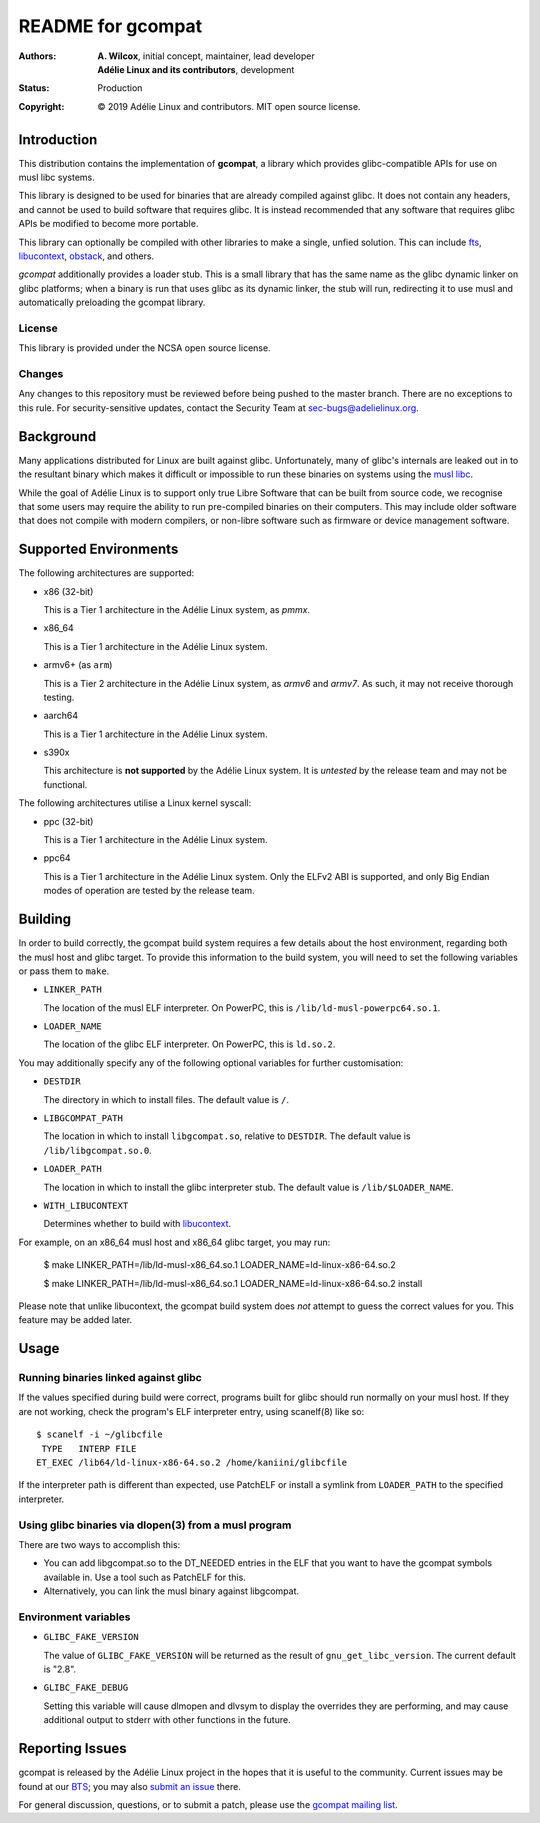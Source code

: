 ====================
 README for gcompat
====================
:Authors:
 * **A. Wilcox**, initial concept, maintainer, lead developer
 * **Adélie Linux and its contributors**, development
:Status:
 Production
:Copyright:
 © 2019 Adélie Linux and contributors.  MIT open source license.

 
.. image:: https://img.shields.io/badge/chat-on%20IRC-blue.svg
   :target: ircs://irc.interlinked.me:6697/#Adelie-Support

.. image:: https://img.shields.io/codacy/grade/1e94efed5989436fa416ede784d4f7b6.svg
   :target: https://app.codacy.com/project/awilfox/gcompat/dashboard

.. image:: https://img.shields.io/badge/license-NCSA-lightgrey.svg
   :target: LICENSE

.. image:: https://repology.org/badge/vertical-allrepos/gcompat.svg
   :target: https://repology.org/project/gcompat/versions


Introduction
============

This distribution contains the implementation of **gcompat**, a library which
provides glibc-compatible APIs for use on musl libc systems.

This library is designed to be used for binaries that are already compiled
against glibc.  It does not contain any headers, and cannot be used to build
software that requires glibc.  It is instead recommended that any software that
requires glibc APIs be modified to become more portable.

This library can optionally be compiled with other libraries to make a single,
unfied solution.  This can include fts_, libucontext_, obstack_, and others.

*gcompat* additionally provides a loader stub.  This is a small library that
has the same name as the glibc dynamic linker on glibc platforms; when a binary
is run that uses glibc as its dynamic linker, the stub will run, redirecting it
to use musl and automatically preloading the gcompat library.


.. _fts: https://github.com/pullmoll/musl-fts/
.. _libucontext: https://code.foxkit.us/adelie/libucontext/
.. _obstack: https://github.com/pullmoll/musl-obstack/


License
```````
This library is provided under the NCSA open source license.


Changes
```````
Any changes to this repository must be reviewed before being pushed to the
master branch.  There are no exceptions to this rule.  For security-sensitive
updates, contact the Security Team at sec-bugs@adelielinux.org.



Background
==========

Many applications distributed for Linux are built against glibc.
Unfortunately, many of glibc's internals are leaked out in to the resultant
binary which makes it difficult or impossible to run these binaries on systems
using the `musl libc`_.

While the goal of Adélie Linux is to support only true Libre Software that can
be built from source code, we recognise that some users may require the ability
to run pre-compiled binaries on their computers.  This may include older
software that does not compile with modern compilers, or non-libre software
such as firmware or device management software.

.. _`musl libc`: http://www.musl-libc.org/



Supported Environments
======================
The following architectures are supported:

* x86 (32-bit)

  This is a Tier 1 architecture in the Adélie Linux system, as *pmmx*.

* x86_64

  This is a Tier 1 architecture in the Adélie Linux system.

* armv6+ (as ``arm``)

  This is a Tier 2 architecture in the Adélie Linux system, as *armv6* and
  *armv7*.  As such, it may not receive thorough testing.

* aarch64

  This is a Tier 1 architecture in the Adélie Linux system.

* s390x

  This architecture is **not supported** by the Adélie Linux system.  It is
  *untested* by the release team and may not be functional.

The following architectures utilise a Linux kernel syscall:

* ppc (32-bit)

  This is a Tier 1 architecture in the Adélie Linux system.

* ppc64

  This is a Tier 1 architecture in the Adélie Linux system.  Only the ELFv2 ABI
  is supported, and only Big Endian modes of operation are tested by the
  release team.



Building
========

In order to build correctly, the gcompat build system requires a few details
about the host environment, regarding both the musl host and glibc target.  To
provide this information to the build system, you will need to set the
following variables or pass them to ``make``.

* ``LINKER_PATH``

  The location of the musl ELF interpreter.  On PowerPC, this is
  ``/lib/ld-musl-powerpc64.so.1``.

* ``LOADER_NAME``

  The location of the glibc ELF interpreter.  On PowerPC, this is
  ``ld.so.2``.

You may additionally specify any of the following optional variables for
further customisation:

* ``DESTDIR``

  The directory in which to install files.  The default value is ``/``.

* ``LIBGCOMPAT_PATH``

  The location in which to install ``libgcompat.so``, relative to ``DESTDIR``.
  The default value is ``/lib/libgcompat.so.0``.

* ``LOADER_PATH``

  The location in which to install the glibc interpreter stub.  The default
  value is ``/lib/$LOADER_NAME``.

* ``WITH_LIBUCONTEXT``

  Determines whether to build with libucontext_.

For example, on an x86_64 musl host and x86_64 glibc target, you may run:

    $ make LINKER_PATH=/lib/ld-musl-x86_64.so.1 LOADER_NAME=ld-linux-x86-64.so.2

    $ make LINKER_PATH=/lib/ld-musl-x86_64.so.1 LOADER_NAME=ld-linux-x86-64.so.2 install

Please note that unlike libucontext, the gcompat build system does *not*
attempt to guess the correct values for you.  This feature may be added later.



Usage
=====

Running binaries linked against glibc
`````````````````````````````````````

If the values specified during build were correct, programs built for glibc
should run normally on your musl host.  If they are not working, check the
program's ELF interpreter entry, using scanelf(8) like so:

::

  $ scanelf -i ~/glibcfile
   TYPE   INTERP FILE
  ET_EXEC /lib64/ld-linux-x86-64.so.2 /home/kaniini/glibcfile

If the interpreter path is different than expected, use PatchELF or install a
symlink from ``LOADER_PATH`` to the specified interpreter.


Using glibc binaries via dlopen(3) from a musl program
``````````````````````````````````````````````````````

There are two ways to accomplish this:

* You can add libgcompat.so to the DT_NEEDED entries in the ELF that you want
  to have the gcompat symbols available in.  Use a tool such as PatchELF for
  this.

* Alternatively, you can link the musl binary against libgcompat.

Environment variables
`````````````````````

* ``GLIBC_FAKE_VERSION``

  The value of ``GLIBC_FAKE_VERSION`` will be returned as the result of
  ``gnu_get_libc_version``.  The current default is "2.8".

* ``GLIBC_FAKE_DEBUG``

  Setting this variable will cause dlmopen and dlvsym to display the overrides
  they are performing, and may cause additional output to stderr with other
  functions in the future.




Reporting Issues
================

gcompat is released by the Adélie Linux project in the hopes that it is useful
to the community.  Current issues may be found at our BTS_; you may also
`submit an issue`_ there.

For general discussion, questions, or to submit a patch, please use the
`gcompat mailing list`_.

.. _BTS: https://bts.adelielinux.org/buglist.cgi?product=gcompat&resolution=---
.. _`submit an issue`: https://bts.adelielinux.org/enter_bug.cgi?product=gcompat
.. _`gcompat mailing list`: https://lists.adelielinux.org/postorius/lists/gcompat.lists.adelielinux.org/

